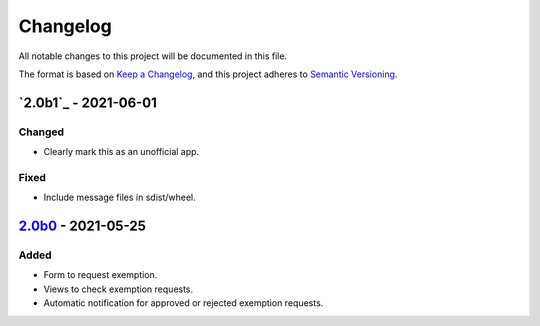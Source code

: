 Changelog
=========

All notable changes to this project will be documented in this file.

The format is based on `Keep a Changelog`_,
and this project adheres to `Semantic Versioning`_.

`2.0b1`_ - 2021-06-01
---------------------

Changed
~~~~~~~

* Clearly mark this as an unofficial app.

Fixed
~~~~~

* Include message files in sdist/wheel.

`2.0b0`_ - 2021-05-25
---------------------

Added
~~~~~

* Form to request exemption.
* Views to check exemption requests.
* Automatic notification for approved or rejected exemption requests.


.. _Keep a Changelog: https://keepachangelog.com/en/1.0.0/
.. _Semantic Versioning: https://semver.org/spec/v2.0.0.html


.. _2.0b0: https://edugit.org/Katharineum/AlekSIS-App-Fritak/-/tags/2.0b0
